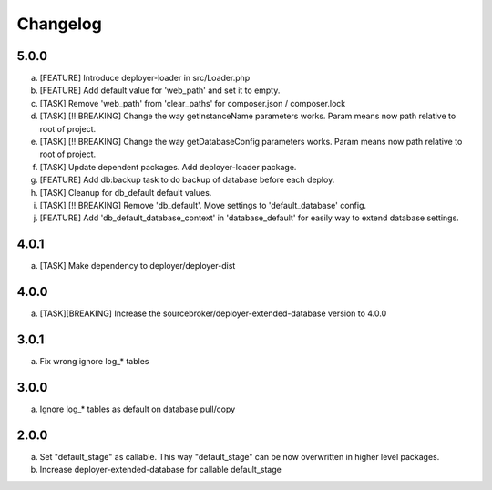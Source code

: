 
Changelog
---------

5.0.0
~~~~~

a) [FEATURE] Introduce deployer-loader in src/Loader.php
b) [FEATURE] Add default value for 'web_path' and set it to empty.
c) [TASK] Remove 'web_path' from 'clear_paths' for composer.json / composer.lock
d) [TASK] [!!!BREAKING] Change the way getInstanceName parameters works. Param means now path relative to root of project.
e) [TASK] [!!!BREAKING] Change the way getDatabaseConfig parameters works. Param means now path relative to root of project.
f) [TASK] Update dependent packages. Add deployer-loader package.
g) [FEATURE] Add db:backup task to do backup of database before each deploy.
h) [TASK] Cleanup for db_default default values.
i) [TASK] [!!!BREAKING] Remove 'db_default'. Move settings to 'default_database' config.
j) [FEATURE] Add 'db_default_database_context' in 'database_default' for easily way to extend database settings.

4.0.1
~~~~~

a) [TASK] Make dependency to deployer/deployer-dist

4.0.0
~~~~~

a) [TASK][BREAKING] Increase the sourcebroker/deployer-extended-database version to 4.0.0

3.0.1
~~~~~

a) Fix wrong ignore log_* tables

3.0.0
~~~~~

a) Ignore log_* tables as default on database pull/copy

2.0.0
~~~~~

a) Set "default_stage" as callable. This way "default_stage" can be now overwritten in higher level packages.
b) Increase deployer-extended-database for callable default_stage